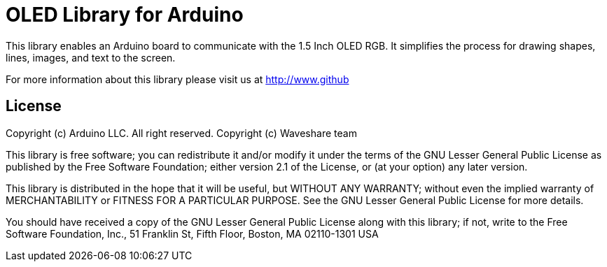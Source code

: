 = OLED Library for Arduino =

This library enables an Arduino board to communicate with the 1.5 Inch OLED RGB. It simplifies the process for drawing shapes, lines, images, and text to the screen. 

For more information about this library please visit us at
http://www.github

== License ==

Copyright (c) Arduino LLC. All right reserved.
Copyright (c) Waveshare team

This library is free software; you can redistribute it and/or
modify it under the terms of the GNU Lesser General Public
License as published by the Free Software Foundation; either
version 2.1 of the License, or (at your option) any later version.

This library is distributed in the hope that it will be useful,
but WITHOUT ANY WARRANTY; without even the implied warranty of
MERCHANTABILITY or FITNESS FOR A PARTICULAR PURPOSE. See the GNU
Lesser General Public License for more details.

You should have received a copy of the GNU Lesser General Public
License along with this library; if not, write to the Free Software
Foundation, Inc., 51 Franklin St, Fifth Floor, Boston, MA 02110-1301 USA
